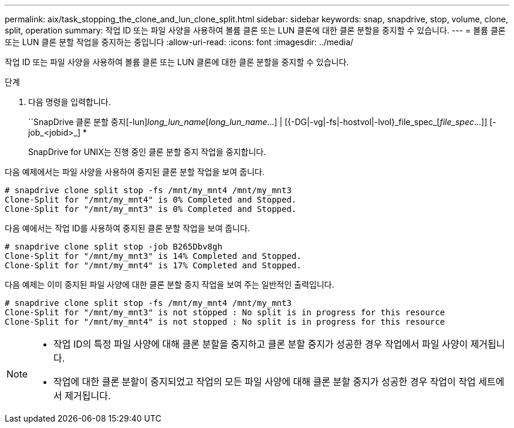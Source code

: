 ---
permalink: aix/task_stopping_the_clone_and_lun_clone_split.html 
sidebar: sidebar 
keywords: snap, snapdrive, stop, volume, clone, split, operation 
summary: 작업 ID 또는 파일 사양을 사용하여 볼륨 클론 또는 LUN 클론에 대한 클론 분할을 중지할 수 있습니다. 
---
= 볼륨 클론 또는 LUN 클론 분할 작업을 중지하는 중입니다
:allow-uri-read: 
:icons: font
:imagesdir: ../media/


[role="lead"]
작업 ID 또는 파일 사양을 사용하여 볼륨 클론 또는 LUN 클론에 대한 클론 분할을 중지할 수 있습니다.

.단계
. 다음 명령을 입력합니다.
+
``SnapDrive 클론 분할 중지[-lun]_long_lun_name_[_long_lun_name_...] | [{-DG|-vg|-fs|-hostvol|-lvol}_file_spec_[_file_spec_...]] [-job_<jobid>_] *

+
SnapDrive for UNIX는 진행 중인 클론 분할 중지 작업을 중지합니다.



다음 예제에서는 파일 사양을 사용하여 중지된 클론 분할 작업을 보여 줍니다.

[listing]
----
# snapdrive clone split stop -fs /mnt/my_mnt4 /mnt/my_mnt3
Clone-Split for "/mnt/my_mnt4" is 0% Completed and Stopped.
Clone-Split for "/mnt/my_mnt3" is 0% Completed and Stopped.
----
다음 예에서는 작업 ID를 사용하여 중지된 클론 분할 작업을 보여 줍니다.

[listing]
----
# snapdrive clone split stop -job B265Dbv8gh
Clone-Split for "/mnt/my_mnt3" is 14% Completed and Stopped.
Clone-Split for "/mnt/my_mnt4" is 17% Completed and Stopped.
----
다음 예제는 이미 중지된 파일 사양에 대한 클론 분할 중지 작업을 보여 주는 일반적인 출력입니다.

[listing]
----
# snapdrive clone split stop -fs /mnt/my_mnt4 /mnt/my_mnt3
Clone-Split for "/mnt/my_mnt3" is not stopped : No split is in progress for this resource
Clone-Split for "/mnt/my_mnt4" is not stopped : No split is in progress for this resource
----
[NOTE]
====
* 작업 ID의 특정 파일 사양에 대해 클론 분할을 중지하고 클론 분할 중지가 성공한 경우 작업에서 파일 사양이 제거됩니다.
* 작업에 대한 클론 분할이 중지되었고 작업의 모든 파일 사양에 대해 클론 분할 중지가 성공한 경우 작업이 작업 세트에서 제거됩니다.


====